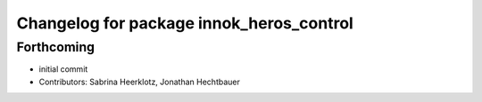 ^^^^^^^^^^^^^^^^^^^^^^^^^^^^^^^^^^^^^^^^^
Changelog for package innok_heros_control
^^^^^^^^^^^^^^^^^^^^^^^^^^^^^^^^^^^^^^^^^

Forthcoming
-----------
* initial commit
* Contributors: Sabrina Heerklotz, Jonathan Hechtbauer
